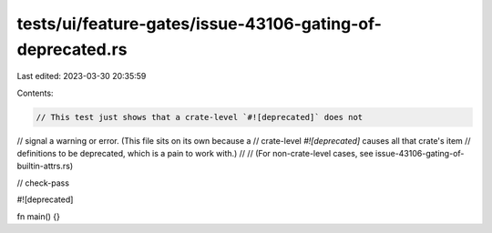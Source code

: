 tests/ui/feature-gates/issue-43106-gating-of-deprecated.rs
==========================================================

Last edited: 2023-03-30 20:35:59

Contents:

.. code-block:: rs

    // This test just shows that a crate-level `#![deprecated]` does not
// signal a warning or error. (This file sits on its own because a
// crate-level `#![deprecated]` causes all that crate's item
// definitions to be deprecated, which is a pain to work with.)
//
// (For non-crate-level cases, see issue-43106-gating-of-builtin-attrs.rs)

// check-pass

#![deprecated]

fn main() {}



